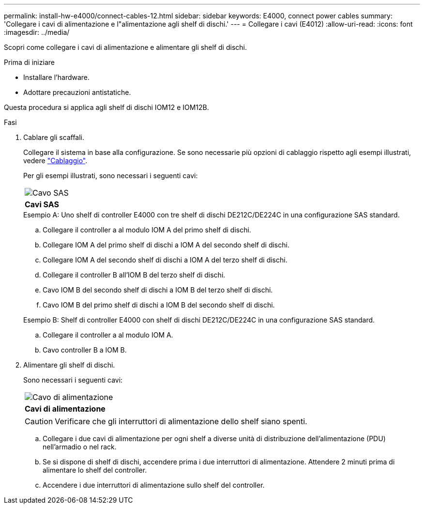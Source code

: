 ---
permalink: install-hw-e4000/connect-cables-12.html 
sidebar: sidebar 
keywords: E4000, connect power cables 
summary: 'Collegare i cavi di alimentazione e l"alimentazione agli shelf di dischi.' 
---
= Collegare i cavi (E4012)
:allow-uri-read: 
:icons: font
:imagesdir: ../media/


[role="lead"]
Scopri come collegare i cavi di alimentazione e alimentare gli shelf di dischi.

.Prima di iniziare
* Installare l'hardware.
* Adottare precauzioni antistatiche.


Questa procedura si applica agli shelf di dischi IOM12 e IOM12B.

.Fasi
. Cablare gli scaffali.
+
Collegare il sistema in base alla configurazione. Se sono necessarie più opzioni di cablaggio rispetto agli esempi illustrati, vedere link:../install-hw-cabling/index.html["Cablaggio"].

+
Per gli esempi illustrati, sono necessari i seguenti cavi:

+
|===


 a| 
image:../media/sas_cable.png["Cavo SAS"]
 a| 
*Cavi SAS*

|===
+
.Esempio A: Uno shelf di controller E4000 con tre shelf di dischi DE212C/DE224C in una configurazione SAS standard.
.. Collegare il controller a al modulo IOM A del primo shelf di dischi.
.. Collegare IOM A del primo shelf di dischi a IOM A del secondo shelf di dischi.
.. Collegare IOM A del secondo shelf di dischi a IOM A del terzo shelf di dischi.
.. Collegare il controller B all'IOM B del terzo shelf di dischi.
.. Cavo IOM B del secondo shelf di dischi a IOM B del terzo shelf di dischi.
.. Cavo IOM B del primo shelf di dischi a IOM B del secondo shelf di dischi.


+
.Esempio B: Shelf di controller E4000 con shelf di dischi DE212C/DE224C in una configurazione SAS standard.
.. Collegare il controller a al modulo IOM A.
.. Cavo controller B a IOM B.


. Alimentare gli shelf di dischi.
+
Sono necessari i seguenti cavi:

+
|===


 a| 
image:../media/power_cable_inst-hw-e2800-e5700.png["Cavo di alimentazione"]
 a| 
*Cavi di alimentazione*

|===
+

CAUTION: Verificare che gli interruttori di alimentazione dello shelf siano spenti.

+
.. Collegare i due cavi di alimentazione per ogni shelf a diverse unità di distribuzione dell'alimentazione (PDU) nell'armadio o nel rack.
.. Se si dispone di shelf di dischi, accendere prima i due interruttori di alimentazione. Attendere 2 minuti prima di alimentare lo shelf del controller.
.. Accendere i due interruttori di alimentazione sullo shelf del controller.



